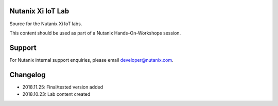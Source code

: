 Nutanix Xi IoT Lab
==================

Source for the Nutanix Xi IoT labs.

This content should be used as part of a Nutanix Hands-On-Workshops session.

Support
=======

For Nutanix internal support enquiries, please email developer@nutanix.com.

Changelog
=========

- 2018.11.25: Final/tested version added
- 2018.10.23: Lab content created
